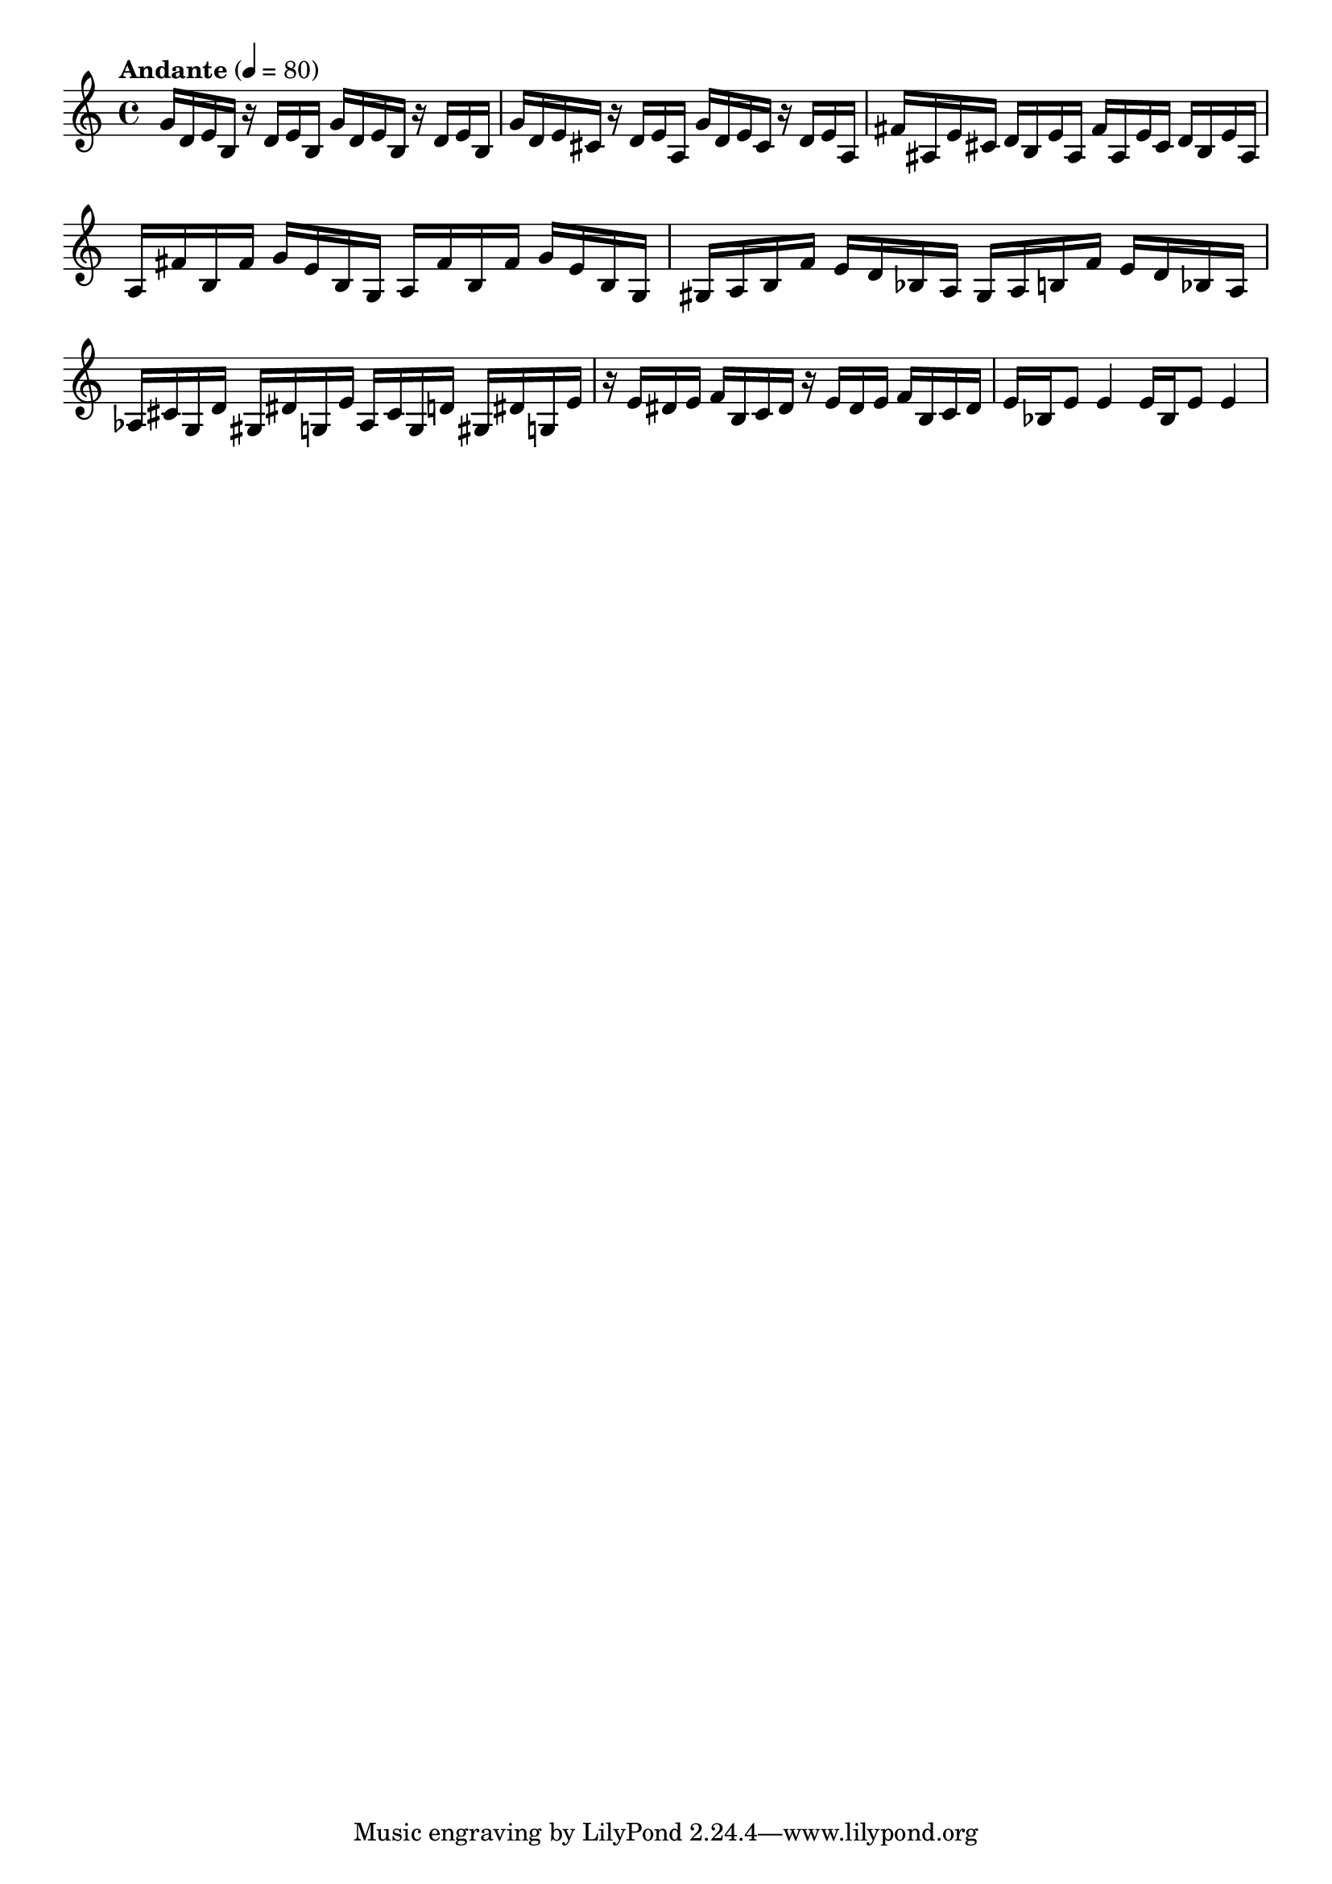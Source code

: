 \version "2.18.2"

melody = {
    \relative c' {
    \clef treble
    \time 4/4
    \tempo "Andante" 4 = 80
    
    g'16 d16 e16 b16 r16 d16 e16 b16
    g'16 d16 e16 b16 r16 d16 e16 b16
    g'16 d16 e16 cis16 r16 d16 e16 a,16
    g'16 d16 e16 cis16 r16 d16 e16 a,16
    fis'16 ais,16 e'16 cis16 d16 b16 e16 ais,16
    fis'16 ais,16 e'16 cis16 d16 b16 e16 ais,16
    a16 fis'16 b,16 fis'16 g16 e16 b16 g16
    a16 fis'16 b,16 fis'16 g16 e16 b16 g16
    gis16 a16 b16 f'16 e16 d16 bes16 a16
    gis16 a16 b16 f'16 e16 d16 bes16 a16
    aes16 cis16 g16 d'16 gis,16 dis'16 g,16 e'16
    aes,16 cis16 g16 d'16 gis,16 dis'16 g,16 e'16
    r16 e16 dis16 e16 f16 b,16 c16 dis16
    r16 e16 dis16 e16 f16 b,16 c16 dis16
    e16 bes16 e8 e4
    e16 bes16 e8 e4
    
    }
}

% Export melody to pdf and midi files

\score{
    \melody
    \layout {
        \context {
        \Score
        \omit BarNumber }
    indent = #0 }
    \midi {}
    }